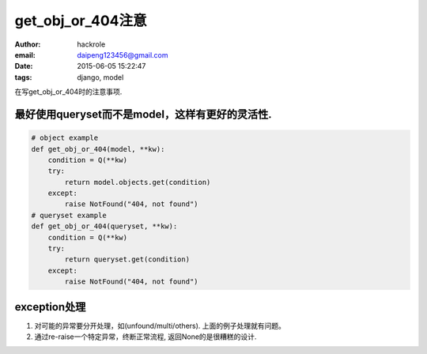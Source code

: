 get_obj_or_404注意
==================
:author: hackrole
:email: daipeng123456@gmail.com
:date: 2015-06-05 15:22:47
:tags: django, model


在写get_obj_or_404时的注意事项.

最好使用queryset而不是model，这样有更好的灵活性.
------------------------------------------------

.. code-block:: python

    # object example
    def get_obj_or_404(model, **kw):
        condition = Q(**kw)
        try:
            return model.objects.get(condition)
        except:
            raise NotFound("404, not found")
    # queryset example
    def get_obj_or_404(queryset, **kw):
        condition = Q(**kw)
        try:
            return queryset.get(condition)
        except:
            raise NotFound("404, not found")

exception处理
-------------

1) 对可能的异常要分开处理，如(unfound/multi/others). 上面的例子处理就有问题。

2) 通过re-raise一个特定异常，终断正常流程, 返回None的是很糟糕的设计.
